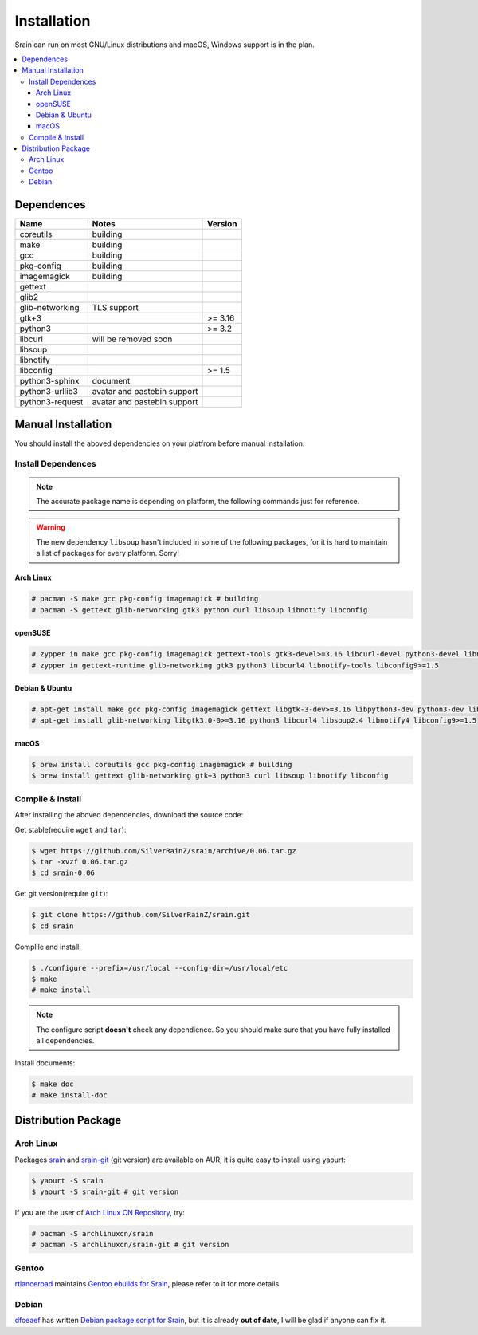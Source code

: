============
Installation
============

Srain can run on most GNU/Linux distributions and macOS, Windows support is in
the plan.

.. contents::
    :local:
    :depth: 3
    :backlinks: none

Dependences
===========

=================== =========================== =======
Name                Notes                       Version
=================== =========================== =======
coreutils           building
make                building
gcc                 building
pkg-config          building
imagemagick         building
gettext
glib2
glib-networking     TLS support
gtk+3                                           >= 3.16
python3                                         >= 3.2
libcurl             will be removed soon
libsoup
libnotify
libconfig                                       >= 1.5
python3-sphinx      document
python3-urllib3     avatar and pastebin support
python3-request     avatar and pastebin support
=================== =========================== =======

Manual Installation
===================

You should install the aboved dependencies on your platfrom before manual
installation.

Install Dependences
-------------------

.. note::

    The accurate package name is depending on platform,
    the following commands just for reference.

.. warning::

    The new dependency ``libsoup`` hasn't included in some of the following
    packages, for it is hard to maintain a list of packages for every platform.
    Sorry!

Arch Linux
~~~~~~~~~~

.. code-block:: console

    # pacman -S make gcc pkg-config imagemagick # building
    # pacman -S gettext glib-networking gtk3 python curl libsoup libnotify libconfig

openSUSE
~~~~~~~~

.. code-block:: console

    # zypper in make gcc pkg-config imagemagick gettext-tools gtk3-devel>=3.16 libcurl-devel python3-devel libnotify-devel libconfig-devel>=1.5 # building
    # zypper in gettext-runtime glib-networking gtk3 python3 libcurl4 libnotify-tools libconfig9>=1.5

Debian & Ubuntu
~~~~~~~~~~~~~~~

.. code-block:: console

    # apt-get install make gcc pkg-config imagemagick gettext libgtk-3-dev>=3.16 libpython3-dev python3-dev libcurl4-dev libsoup2.4-dev libnotify-dev libconfig-dev>=1.5 # building
    # apt-get install glib-networking libgtk3.0-0>=3.16 python3 libcurl4 libsoup2.4 libnotify4 libconfig9>=1.5

macOS
~~~~~

.. code-block:: console

    $ brew install coreutils gcc pkg-config imagemagick # building
    $ brew install gettext glib-networking gtk+3 python3 curl libsoup libnotify libconfig

Compile & Install
-------------------

After installing the aboved dependencies, download the source code:

Get stable(require ``wget`` and ``tar``):

.. code-block:: console

    $ wget https://github.com/SilverRainZ/srain/archive/0.06.tar.gz
    $ tar -xvzf 0.06.tar.gz
    $ cd srain-0.06

Get git version(require ``git``):

.. code-block:: console

    $ git clone https://github.com/SilverRainZ/srain.git
    $ cd srain

Complile and install:

.. code-block:: console

    $ ./configure --prefix=/usr/local --config-dir=/usr/local/etc
    $ make
    # make install

.. note::

    The configure script **doesn't** check any dependience. So you should make
    sure that you have fully installed all dependencies.

Install documents:

.. code-block:: console

    $ make doc
    # make install-doc

Distribution Package
====================

Arch Linux
----------

Packages `srain`_ and `srain-git`_ (git version) are available on AUR,
it is quite easy to install using yaourt:

.. code-block:: console

    $ yaourt -S srain
    $ yaourt -S srain-git # git version

If you are the user of `Arch Linux CN Repository`_, try:

.. code-block:: console

    # pacman -S archlinuxcn/srain
    # pacman -S archlinuxcn/srain-git # git version

.. _srain: https://aur.archlinux.org/packages/srain
.. _srain-git: https://aur.archlinux.org/packages/srain-git
.. _Arch Linux CN Repository: https://www.archlinuxcn.org/archlinux-cn-repo-and-mirror

Gentoo
------

`rtlanceroad`_ maintains `Gentoo ebuilds for Srain`_, please refer to it for
more details.

.. _rtlanceroad: https://aur.archlinux.org/packages/srain
.. _Gentoo ebuilds for Srain: https://github.com/rtlanceroad/gentoo-srain

Debian
------

`dfceaef`_ has written `Debian package script for Srain`_, but it is already
**out of date**, I will be glad if anyone can fix it.

.. _dfceaef: https://github.com/yangfl
.. _Debian package script for Srain: https://github.com/SilverRainZ/srain/tree/debian/debian
